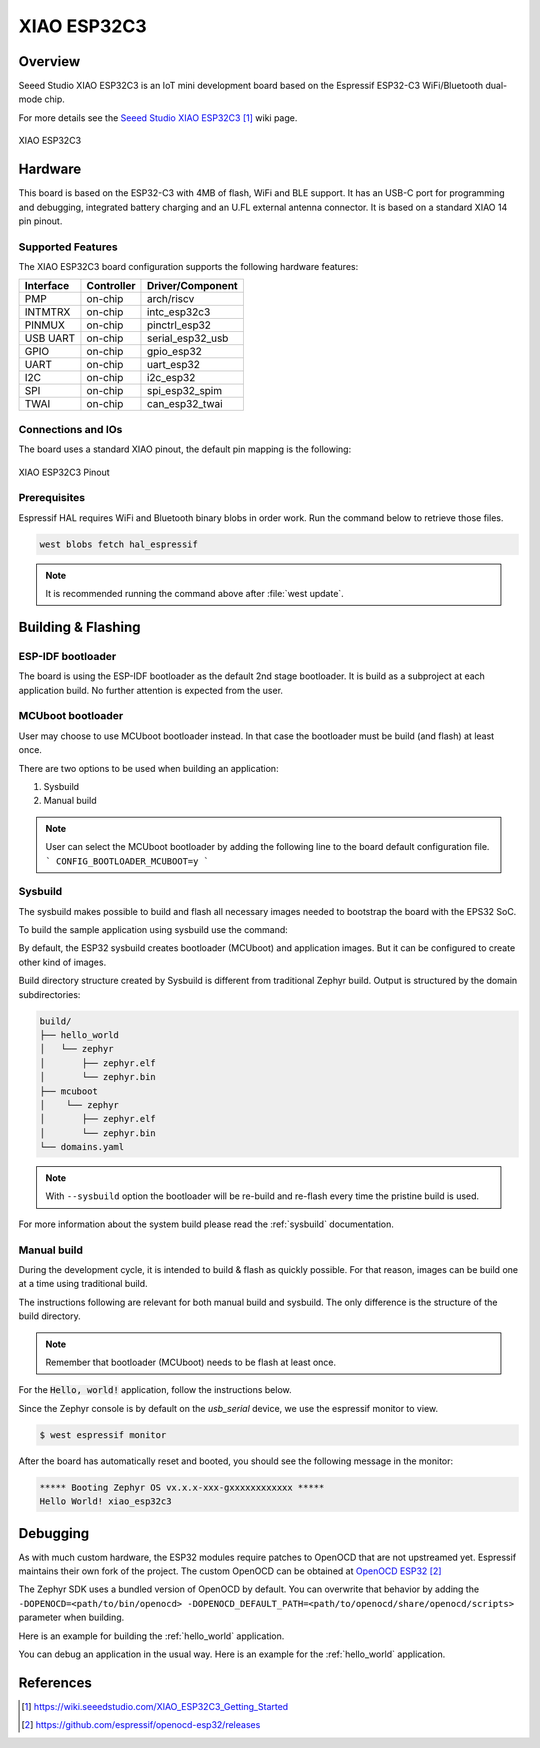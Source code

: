 .. _xiao_esp32c3:

XIAO ESP32C3
############

Overview
********

Seeed Studio XIAO ESP32C3 is an IoT mini development board based on the
Espressif ESP32-C3 WiFi/Bluetooth dual-mode chip.

For more details see the `Seeed Studio XIAO ESP32C3`_ wiki page.

.. figure:: img/xiao_esp32c.jpg
   :align: center
   :alt: XIAO ESP32C3

   XIAO ESP32C3

Hardware
********

This board is based on the ESP32-C3 with 4MB of flash, WiFi and BLE support. It
has an USB-C port for programming and debugging, integrated battery charging
and an U.FL external antenna connector. It is based on a standard XIAO 14 pin
pinout.

Supported Features
==================

The XIAO ESP32C3 board configuration supports the following hardware features:

+-----------+------------+------------------+
| Interface | Controller | Driver/Component |
+===========+============+==================+
| PMP       | on-chip    | arch/riscv       |
+-----------+------------+------------------+
| INTMTRX   | on-chip    | intc_esp32c3     |
+-----------+------------+------------------+
| PINMUX    | on-chip    | pinctrl_esp32    |
+-----------+------------+------------------+
| USB UART  | on-chip    | serial_esp32_usb |
+-----------+------------+------------------+
| GPIO      | on-chip    | gpio_esp32       |
+-----------+------------+------------------+
| UART      | on-chip    | uart_esp32       |
+-----------+------------+------------------+
| I2C       | on-chip    | i2c_esp32        |
+-----------+------------+------------------+
| SPI       | on-chip    | spi_esp32_spim   |
+-----------+------------+------------------+
| TWAI      | on-chip    | can_esp32_twai   |
+-----------+------------+------------------+

Connections and IOs
===================

The board uses a standard XIAO pinout, the default pin mapping is the following:

.. figure:: img/xiao_esp32c3_pinout.jpg
   :align: center
   :alt: XIAO ESP32C3 Pinout

   XIAO ESP32C3 Pinout

Prerequisites
=============

Espressif HAL requires WiFi and Bluetooth binary blobs in order work. Run the command
below to retrieve those files.

.. code-block:: console

   west blobs fetch hal_espressif

.. note::

   It is recommended running the command above after :file:`west update`.

Building & Flashing
*******************

ESP-IDF bootloader
==================

The board is using the ESP-IDF bootloader as the default 2nd stage bootloader.
It is build as a subproject at each application build. No further attention
is expected from the user.

MCUboot bootloader
==================

User may choose to use MCUboot bootloader instead. In that case the bootloader
must be build (and flash) at least once.

There are two options to be used when building an application:

1. Sysbuild
2. Manual build

.. note::

   User can select the MCUboot bootloader by adding the following line
   to the board default configuration file.
   ```
   CONFIG_BOOTLOADER_MCUBOOT=y
   ```

Sysbuild
========

The sysbuild makes possible to build and flash all necessary images needed to
bootstrap the board with the EPS32 SoC.

To build the sample application using sysbuild use the command:

.. zephyr-app-commands::
   :tool: west
   :app: samples/hello_world
   :board: xiao_esp32c3
   :goals: build
   :west-args: --sysbuild
   :compact:

By default, the ESP32 sysbuild creates bootloader (MCUboot) and application
images. But it can be configured to create other kind of images.

Build directory structure created by Sysbuild is different from traditional
Zephyr build. Output is structured by the domain subdirectories:

.. code-block::

  build/
  ├── hello_world
  │   └── zephyr
  │       ├── zephyr.elf
  │       └── zephyr.bin
  ├── mcuboot
  │    └── zephyr
  │       ├── zephyr.elf
  │       └── zephyr.bin
  └── domains.yaml

.. note::

   With ``--sysbuild`` option the bootloader will be re-build and re-flash
   every time the pristine build is used.

For more information about the system build please read the :ref:`sysbuild` documentation.

Manual build
============

During the development cycle, it is intended to build & flash as quickly possible.
For that reason, images can be build one at a time using traditional build.

The instructions following are relevant for both manual build and sysbuild.
The only difference is the structure of the build directory.

.. note::

   Remember that bootloader (MCUboot) needs to be flash at least once.

For the :code:`Hello, world!` application, follow the instructions below.

.. zephyr-app-commands::
   :zephyr-app: samples/hello_world
   :board: xiao_esp32c3
   :goals: build flash

Since the Zephyr console is by default on the `usb_serial` device, we use
the espressif monitor to view.

.. code-block:: console

   $ west espressif monitor

After the board has automatically reset and booted, you should see the following
message in the monitor:

.. code-block:: console

   ***** Booting Zephyr OS vx.x.x-xxx-gxxxxxxxxxxxx *****
   Hello World! xiao_esp32c3

Debugging
*********

As with much custom hardware, the ESP32 modules require patches to
OpenOCD that are not upstreamed yet. Espressif maintains their own fork of
the project. The custom OpenOCD can be obtained at `OpenOCD ESP32`_

The Zephyr SDK uses a bundled version of OpenOCD by default. You can overwrite that behavior by adding the
``-DOPENOCD=<path/to/bin/openocd> -DOPENOCD_DEFAULT_PATH=<path/to/openocd/share/openocd/scripts>``
parameter when building.

Here is an example for building the :ref:`hello_world` application.

.. zephyr-app-commands::
   :zephyr-app: samples/hello_world
   :board: xiao_esp32c3
   :goals: build flash
   :gen-args: -DOPENOCD=<path/to/bin/openocd> -DOPENOCD_DEFAULT_PATH=<path/to/openocd/share/openocd/scripts>

You can debug an application in the usual way. Here is an example for the :ref:`hello_world` application.

.. zephyr-app-commands::
   :zephyr-app: samples/hello_world
   :board: xiao_esp32c3
   :goals: debug

References
**********

.. target-notes::

.. _`Seeed Studio XIAO ESP32C3`: https://wiki.seeedstudio.com/XIAO_ESP32C3_Getting_Started
.. _`OpenOCD ESP32`: https://github.com/espressif/openocd-esp32/releases
